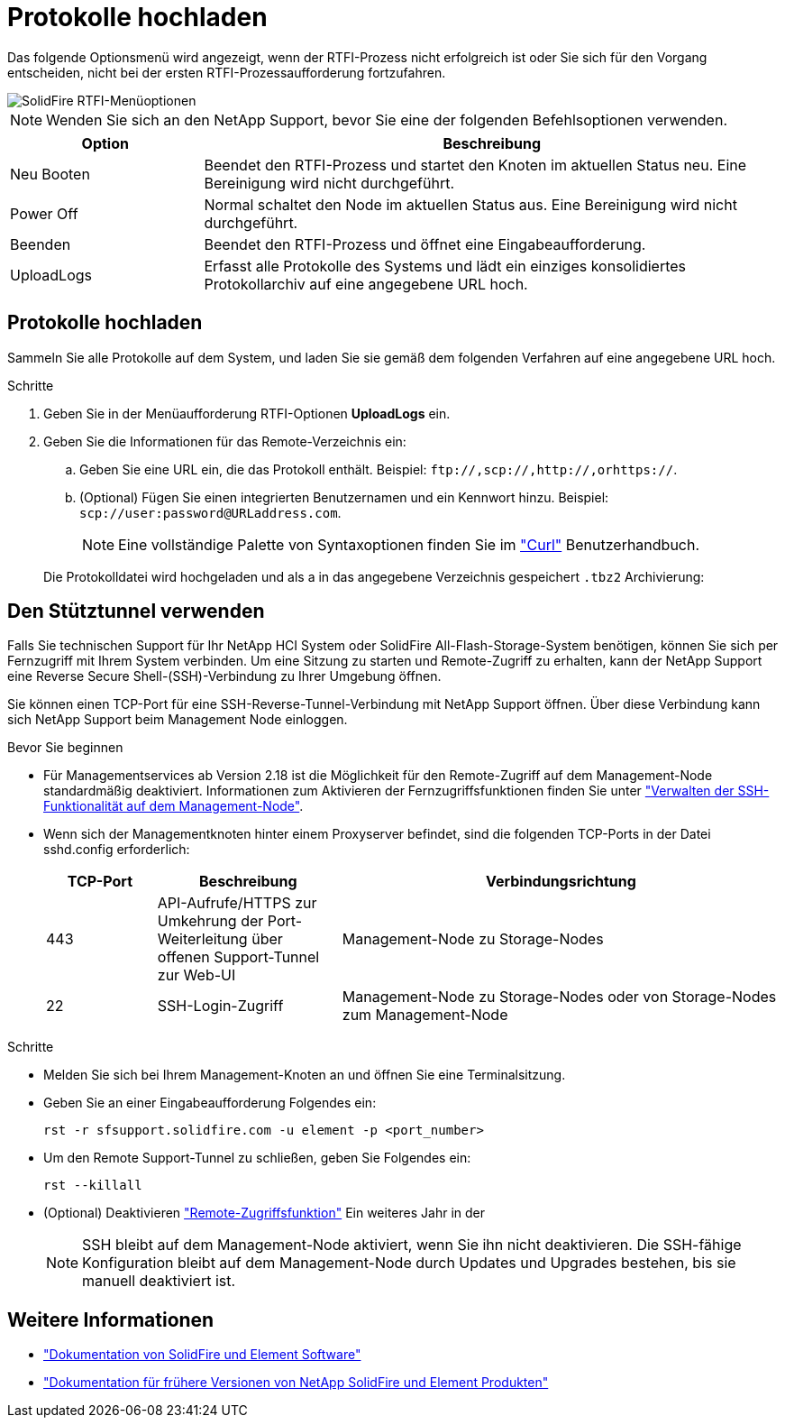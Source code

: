 = Protokolle hochladen
:allow-uri-read: 


Das folgende Optionsmenü wird angezeigt, wenn der RTFI-Prozess nicht erfolgreich ist oder Sie sich für den Vorgang entscheiden, nicht bei der ersten RTFI-Prozessaufforderung fortzufahren.

image::../media/rtfi_menu_options.PNG[SolidFire RTFI-Menüoptionen]


NOTE: Wenden Sie sich an den NetApp Support, bevor Sie eine der folgenden Befehlsoptionen verwenden.

[cols="25,75"]
|===
| Option | Beschreibung 


| Neu Booten | Beendet den RTFI-Prozess und startet den Knoten im aktuellen Status neu. Eine Bereinigung wird nicht durchgeführt. 


| Power Off | Normal schaltet den Node im aktuellen Status aus. Eine Bereinigung wird nicht durchgeführt. 


| Beenden | Beendet den RTFI-Prozess und öffnet eine Eingabeaufforderung. 


| UploadLogs | Erfasst alle Protokolle des Systems und lädt ein einziges konsolidiertes Protokollarchiv auf eine angegebene URL hoch. 
|===


== Protokolle hochladen

Sammeln Sie alle Protokolle auf dem System, und laden Sie sie gemäß dem folgenden Verfahren auf eine angegebene URL hoch.

.Schritte
. Geben Sie in der Menüaufforderung RTFI-Optionen *UploadLogs* ein.
. Geben Sie die Informationen für das Remote-Verzeichnis ein:
+
.. Geben Sie eine URL ein, die das Protokoll enthält. Beispiel: `\ftp://,scp://,http://,orhttps://`.
.. (Optional) Fügen Sie einen integrierten Benutzernamen und ein Kennwort hinzu. Beispiel: `scp://user:password@URLaddress.com`.
+

NOTE: Eine vollständige Palette von Syntaxoptionen finden Sie im https://curl.se/docs/manpage.html["Curl"^] Benutzerhandbuch.

+
Die Protokolldatei wird hochgeladen und als a in das angegebene Verzeichnis gespeichert `.tbz2` Archivierung:







== Den Stütztunnel verwenden

Falls Sie technischen Support für Ihr NetApp HCI System oder SolidFire All-Flash-Storage-System benötigen, können Sie sich per Fernzugriff mit Ihrem System verbinden. Um eine Sitzung zu starten und Remote-Zugriff zu erhalten, kann der NetApp Support eine Reverse Secure Shell-(SSH)-Verbindung zu Ihrer Umgebung öffnen.

Sie können einen TCP-Port für eine SSH-Reverse-Tunnel-Verbindung mit NetApp Support öffnen. Über diese Verbindung kann sich NetApp Support beim Management Node einloggen.

.Bevor Sie beginnen
* Für Managementservices ab Version 2.18 ist die Möglichkeit für den Remote-Zugriff auf dem Management-Node standardmäßig deaktiviert. Informationen zum Aktivieren der Fernzugriffsfunktionen finden Sie unter https://docs.netapp.com/us-en/element-software/mnode/task_mnode_ssh_management.html["Verwalten der SSH-Funktionalität auf dem Management-Node"].
* Wenn sich der Managementknoten hinter einem Proxyserver befindet, sind die folgenden TCP-Ports in der Datei sshd.config erforderlich:
+
[cols="15,25,60"]
|===
| TCP-Port | Beschreibung | Verbindungsrichtung 


| 443 | API-Aufrufe/HTTPS zur Umkehrung der Port-Weiterleitung über offenen Support-Tunnel zur Web-UI | Management-Node zu Storage-Nodes 


| 22 | SSH-Login-Zugriff | Management-Node zu Storage-Nodes oder von Storage-Nodes zum Management-Node 
|===


.Schritte
* Melden Sie sich bei Ihrem Management-Knoten an und öffnen Sie eine Terminalsitzung.
* Geben Sie an einer Eingabeaufforderung Folgendes ein:
+
`rst -r  sfsupport.solidfire.com -u element -p <port_number>`

* Um den Remote Support-Tunnel zu schließen, geben Sie Folgendes ein:
+
`rst --killall`

* (Optional) Deaktivieren https://docs.netapp.com/us-en/element-software/mnode/task_mnode_ssh_management.html["Remote-Zugriffsfunktion"] Ein weiteres Jahr in der
+

NOTE: SSH bleibt auf dem Management-Node aktiviert, wenn Sie ihn nicht deaktivieren. Die SSH-fähige Konfiguration bleibt auf dem Management-Node durch Updates und Upgrades bestehen, bis sie manuell deaktiviert ist.





== Weitere Informationen

* https://docs.netapp.com/us-en/element-software/index.html["Dokumentation von SolidFire und Element Software"]
* https://docs.netapp.com/sfe-122/topic/com.netapp.ndc.sfe-vers/GUID-B1944B0E-B335-4E0B-B9F1-E960BF32AE56.html["Dokumentation für frühere Versionen von NetApp SolidFire und Element Produkten"^]

